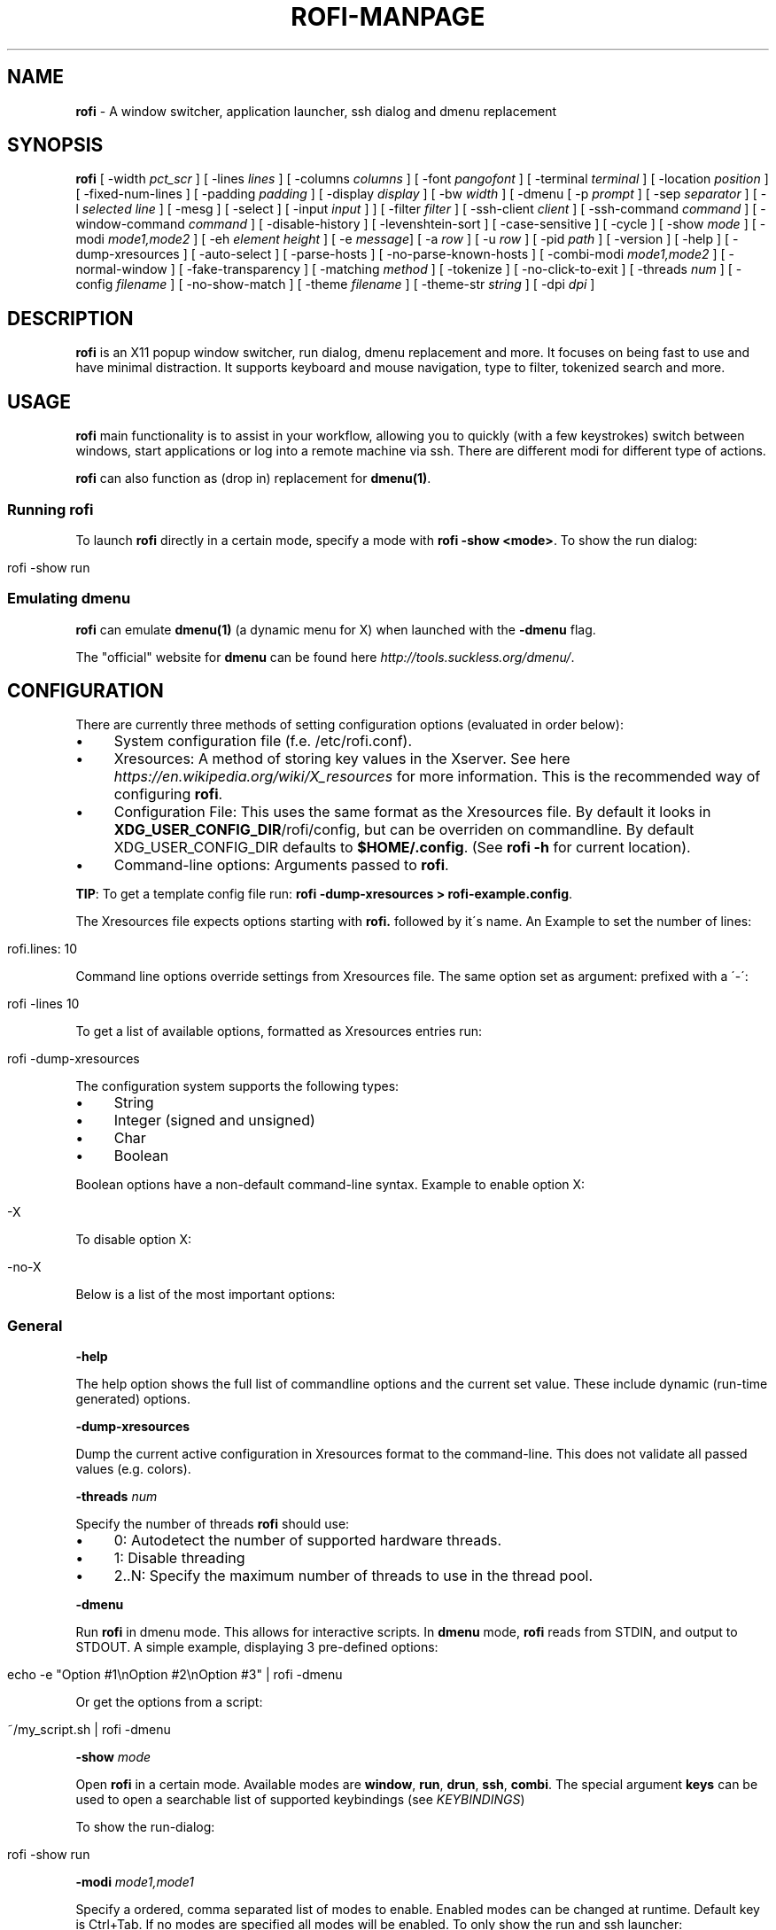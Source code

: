 .\" generated with Ronn/v0.7.3
.\" http://github.com/rtomayko/ronn/tree/0.7.3
.
.TH "ROFI\-MANPAGE" "" "April 2017" "" ""
.
.SH "NAME"
\fBrofi\fR \- A window switcher, application launcher, ssh dialog and dmenu replacement
.
.SH "SYNOPSIS"
\fBrofi\fR [ \-width \fIpct_scr\fR ] [ \-lines \fIlines\fR ] [ \-columns \fIcolumns\fR ] [ \-font \fIpangofont\fR ] [ \-terminal \fIterminal\fR ] [ \-location \fIposition\fR ] [ \-fixed\-num\-lines ] [ \-padding \fIpadding\fR ] [ \-display \fIdisplay\fR ] [ \-bw \fIwidth\fR ] [ \-dmenu [ \-p \fIprompt\fR ] [ \-sep \fIseparator\fR ] [ \-l \fIselected line\fR ] [ \-mesg ] [ \-select ] [ \-input \fIinput\fR ] ] [ \-filter \fIfilter\fR ] [ \-ssh\-client \fIclient\fR ] [ \-ssh\-command \fIcommand\fR ] [ \-window\-command \fIcommand\fR ] [ \-disable\-history ] [ \-levenshtein\-sort ] [ \-case\-sensitive ] [ \-cycle ] [ \-show \fImode\fR ] [ \-modi \fImode1,mode2\fR ] [ \-eh \fIelement height\fR ] [ \-e \fImessage\fR] [ \-a \fIrow\fR ] [ \-u \fIrow\fR ] [ \-pid \fIpath\fR ] [ \-version ] [ \-help ] [ \-dump\-xresources ] [ \-auto\-select ] [ \-parse\-hosts ] [ \-no\-parse\-known\-hosts ] [ \-combi\-modi \fImode1,mode2\fR ] [ \-normal\-window ] [ \-fake\-transparency ] [ \-matching \fImethod\fR ] [ \-tokenize ] [ \-no\-click\-to\-exit ] [ \-threads \fInum\fR ] [ \-config \fIfilename\fR ] [ \-no\-show\-match ] [ \-theme \fIfilename\fR ] [ \-theme\-str \fIstring\fR ] [ \-dpi \fIdpi\fR ]
.
.SH "DESCRIPTION"
\fBrofi\fR is an X11 popup window switcher, run dialog, dmenu replacement and more\. It focuses on being fast to use and have minimal distraction\. It supports keyboard and mouse navigation, type to filter, tokenized search and more\.
.
.SH "USAGE"
\fBrofi\fR main functionality is to assist in your workflow, allowing you to quickly (with a few keystrokes) switch between windows, start applications or log into a remote machine via ssh\. There are different modi for different type of actions\.
.
.P
\fBrofi\fR can also function as (drop in) replacement for \fBdmenu(1)\fR\.
.
.SS "Running rofi"
To launch \fBrofi\fR directly in a certain mode, specify a mode with \fBrofi \-show <mode>\fR\. To show the run dialog:
.
.IP "" 4
.
.nf

rofi \-show run
.
.fi
.
.IP "" 0
.
.SS "Emulating dmenu"
\fBrofi\fR can emulate \fBdmenu(1)\fR (a dynamic menu for X) when launched with the \fB\-dmenu\fR flag\.
.
.P
The "official" website for \fBdmenu\fR can be found here \fIhttp://tools\.suckless\.org/dmenu/\fR\.
.
.SH "CONFIGURATION"
There are currently three methods of setting configuration options (evaluated in order below):
.
.IP "\(bu" 4
System configuration file (f\.e\. /etc/rofi\.conf)\.
.
.IP "\(bu" 4
Xresources: A method of storing key values in the Xserver\. See here \fIhttps://en\.wikipedia\.org/wiki/X_resources\fR for more information\. This is the recommended way of configuring \fBrofi\fR\.
.
.IP "\(bu" 4
Configuration File: This uses the same format as the Xresources file\. By default it looks in \fBXDG_USER_CONFIG_DIR\fR/rofi/config, but can be overriden on commandline\. By default XDG_USER_CONFIG_DIR defaults to \fB$HOME/\.config\fR\. (See \fBrofi \-h\fR for current location)\.
.
.IP "\(bu" 4
Command\-line options: Arguments passed to \fBrofi\fR\.
.
.IP "" 0
.
.P
\fBTIP\fR: To get a template config file run: \fBrofi \-dump\-xresources > rofi\-example\.config\fR\.
.
.P
The Xresources file expects options starting with \fBrofi\.\fR followed by it\'s name\. An Example to set the number of lines:
.
.IP "" 4
.
.nf

rofi\.lines: 10
.
.fi
.
.IP "" 0
.
.P
Command line options override settings from Xresources file\. The same option set as argument: prefixed with a \'\-\':
.
.IP "" 4
.
.nf

rofi \-lines 10
.
.fi
.
.IP "" 0
.
.P
To get a list of available options, formatted as Xresources entries run:
.
.IP "" 4
.
.nf

rofi \-dump\-xresources
.
.fi
.
.IP "" 0
.
.P
The configuration system supports the following types:
.
.IP "\(bu" 4
String
.
.IP "\(bu" 4
Integer (signed and unsigned)
.
.IP "\(bu" 4
Char
.
.IP "\(bu" 4
Boolean
.
.IP "" 0
.
.P
Boolean options have a non\-default command\-line syntax\. Example to enable option X:
.
.IP "" 4
.
.nf

\-X
.
.fi
.
.IP "" 0
.
.P
To disable option X:
.
.IP "" 4
.
.nf

\-no\-X
.
.fi
.
.IP "" 0
.
.P
Below is a list of the most important options:
.
.SS "General"
\fB\-help\fR
.
.P
The help option shows the full list of commandline options and the current set value\. These include dynamic (run\-time generated) options\.
.
.P
\fB\-dump\-xresources\fR
.
.P
Dump the current active configuration in Xresources format to the command\-line\. This does not validate all passed values (e\.g\. colors)\.
.
.P
\fB\-threads\fR \fInum\fR
.
.P
Specify the number of threads \fBrofi\fR should use:
.
.IP "\(bu" 4
0: Autodetect the number of supported hardware threads\.
.
.IP "\(bu" 4
1: Disable threading
.
.IP "\(bu" 4
2\.\.N: Specify the maximum number of threads to use in the thread pool\.
.
.IP "" 0
.
.P
\fB\-dmenu\fR
.
.P
Run \fBrofi\fR in dmenu mode\. This allows for interactive scripts\. In \fBdmenu\fR mode, \fBrofi\fR reads from STDIN, and output to STDOUT\. A simple example, displaying 3 pre\-defined options:
.
.IP "" 4
.
.nf

echo \-e "Option #1\enOption #2\enOption #3" | rofi \-dmenu
.
.fi
.
.IP "" 0
.
.P
Or get the options from a script:
.
.IP "" 4
.
.nf

~/my_script\.sh | rofi \-dmenu
.
.fi
.
.IP "" 0
.
.P
\fB\-show\fR \fImode\fR
.
.P
Open \fBrofi\fR in a certain mode\. Available modes are \fBwindow\fR, \fBrun\fR, \fBdrun\fR, \fBssh\fR, \fBcombi\fR\. The special argument \fBkeys\fR can be used to open a searchable list of supported keybindings (see \fIKEYBINDINGS\fR)
.
.P
To show the run\-dialog:
.
.IP "" 4
.
.nf

rofi \-show run
.
.fi
.
.IP "" 0
.
.P
\fB\-modi\fR \fImode1,mode1\fR
.
.P
Specify a ordered, comma separated list of modes to enable\. Enabled modes can be changed at runtime\. Default key is Ctrl+Tab\. If no modes are specified all modes will be enabled\. To only show the run and ssh launcher:
.
.IP "" 4
.
.nf

rofi \-modi "run,ssh" \-show run
.
.fi
.
.IP "" 0
.
.P
Custom modes can be added using the internal \'script\' mode\. Each mode has two parameters:
.
.IP "" 4
.
.nf

<name>:<script>
.
.fi
.
.IP "" 0
.
.P
Example: Have a mode \'Workspaces\' using the \fBi3_switch_workspaces\.sh\fR script:
.
.IP "" 4
.
.nf

rofi \-modi "window,run,ssh,Workspaces:i3_switch_workspaces\.sh" \-show Workspaces
.
.fi
.
.IP "" 0
.
.P
Notes: The I3 Window manager does not like commas in the command when specifying an exec command\. For that case \'#\' can be used as an separator\.
.
.P
\fB\-case\-sensitive\fR
.
.P
Start in case sensitive mode\. This option can be changed at run\-time using the \fB\-kb\-toggle\-case\-sensitivity\fR key binding\.
.
.P
\fB\-cycle\fR
.
.P
Cycle through the results list\. Default is \'true\'\.
.
.P
\fB\-filter\fR \fIfilter\fR
.
.P
Filter the list by setting text in input bar to \fIfilter\fR
.
.P
\fB\-config\fR \fIfilename\fR
.
.P
Load alternative configuration file\.
.
.P
\fB\-scroll\-method\fR \fImethod\fR
.
.P
Select the scrolling method\. 0: Per page, 1: continuous\.
.
.P
\fB\-no\-show\-match\fR
.
.P
Hide the indicator that shows what part of the string is matched\.
.
.P
\fB\-no\-lazy\-grab\fR
.
.P
Disables lazy grab, this forces the keyboard being grabbed before gui is shown\.
.
.P
\fB\-no\-plugins\fR
.
.P
Disable plugin loading\.
.
.P
\fB\-plugin\-path\fR \fIdirectory\fR
.
.P
Specify the directory where \fIrofi\fR should look for plugins\.
.
.SS "Matching"
\fB\-matching\fR \fImethod\fR
.
.P
Specify the matching algorithm used\. Current the following methods are supported\.
.
.IP "\(bu" 4
\fBnormal\fR: Match the int string\.
.
.IP "\(bu" 4
\fBregex\fR: Match a regex input\.
.
.IP "\(bu" 4
\fBglob\fR: Match a glob pattern\.
.
.IP "\(bu" 4
\fBfuzzy\fR: Do a fuzzy match\.
.
.IP
Default: \fInormal\fR
.
.IP "" 0
.
.P
Note: glob matching might be slow for larger lists
.
.P
\fB\-tokenize\fR
.
.P
Tokenize the input\.
.
.SS "Layout"
Most of the following options are \fBdeprecated\fR and should not be used\. Please use the new theme format to customize rofi\.
.
.P
\fB\-lines\fR
.
.P
Maximum number of lines to show before scrolling\.
.
.IP "" 4
.
.nf

rofi \-lines 25
.
.fi
.
.IP "" 0
.
.P
Default: \fI15\fR
.
.P
\fB\-columns\fR
.
.P
Number of columns to show before scrolling\.
.
.IP "" 4
.
.nf

rofi \-columns 2
.
.fi
.
.IP "" 0
.
.P
Default: \fI1\fR
.
.P
\fB\-width\fR [value]
.
.P
Set width of menu\. \fB[value]\fR is specified in percentage\.
.
.IP "" 4
.
.nf

rofi \-width 60
.
.fi
.
.IP "" 0
.
.P
If \fB[value]\fR is larger then 100, size is set in pixels\. Example to span a full hd monitor:
.
.IP "" 4
.
.nf

rofi \-width 1920
.
.fi
.
.IP "" 0
.
.P
If \fB[value]\fR is negative, it tries to estimates a character width\. To show 30 characters on a row:
.
.IP "" 4
.
.nf

rofi \-width \-30
.
.fi
.
.IP "" 0
.
.P
Character width is a rough estimation, and might not be correct, but should work for most monospaced fonts\.
.
.P
Default: \fI50\fR
.
.P
\fB\-location\fR
.
.P
Specify where the window should be located\. The numbers map to the following locations on screen:
.
.IP "" 4
.
.nf

  1 2 3
  8 0 4
  7 6 5
.
.fi
.
.IP "" 0
.
.P
Default: \fI0\fR
.
.P
\fB\-fixed\-num\-lines\fR
.
.P
Keep a fixed number of visible lines (See the \fB\-lines\fR option\.)
.
.P
\fB\-padding\fR
.
.P
Define the inner margin of the window\.
.
.P
Default: \fI5\fR
.
.P
\fB\-fullscreen\fR
.
.P
Use the full screen height and width\.
.
.P
\fB\-sidebar\-mode\fR
.
.P
Open in sidebar\-mode\. In this mode a list of all enabled modes is shown at the bottom\. (See \fB\-modi\fR option) To show sidebar use:
.
.IP "" 4
.
.nf

rofi \-show run \-sidebar\-mode \-lines 0
.
.fi
.
.IP "" 0
.
.P
\fB\-auto\-select\fR
.
.P
When one entry is left, automatically select it\.
.
.P
\fB\-m\fR \fInum\fR
.
.P
\fB\-m\fR \fIname\fR
.
.P
\fB\-monitor\fR \fInum\fR
.
.P
\fB\-monitor\fR \fIname\fR
.
.P
Select monitor to display \fBrofi\fR on\. As input it accepts: \fIprimary\fR (if primary output is set), the \fIxrandr\fR output name or integer number (in order of detection)\. Negative numbers are handled differently:
.
.IP "\(bu" 4
\fB\-1\fR: the currently focused monitor\.
.
.IP "\(bu" 4
\fB\-2\fR: the currently focused window (i\.e\. rofi will be displayed on top of the focused window)\.
.
.IP "\(bu" 4
\fB\-3\fR: Position at mouse (overrides the location setting to get normal context menu behaviour\.)
.
.IP "\(bu" 4
\fB\-4\fR: the monitor with the focused window\.
.
.IP "\(bu" 4
\fB\-5\fR: the monitor that shows the mouse pointer\.
.
.IP
Default: \fI\-5\fR
.
.IP "" 0
.
.P
See \fBrofi \-h\fR output for the detected monitors, their position and size\.
.
.P
\fB\-theme\fR \fIfilename\fR
.
.P
Path to the new theme file format\. This overrides the old theme settings\.
.
.P
\fB\-theme\-str\fR \fIstring\fR
.
.P
Allow theme parts to be specified on the commandline as an override\.
.
.P
For example
.
.IP "" 4
.
.nf

rofi \-theme\-str \'#window { fullscreen: true; }\'
.
.fi
.
.IP "" 0
.
.P
This option can be specified multiple times\.
.
.P
\fB\-dpi\fR \fInumber\fR
.
.P
Override the default DPI setting\. If set to \fB0\fR it tries to auto\-detect based on X11 screen size\. (Similar to i3 and GTK) If set to \fB1\fR it tries to auto\-detect based on monitor (rofi is displayed on) size\. (Similar to latest QT5)
.
.SS "PATTERN setting"
\fB\-terminal\fR
.
.P
Specify what terminal to start\.
.
.IP "" 4
.
.nf

rofi \-terminal xterm
.
.fi
.
.IP "" 0
.
.P
Pattern: \fI{terminal}\fR Default: \fIx\-terminal\-emulator\fR
.
.P
\fB\-ssh\-client\fR \fIclient\fR
.
.P
Override the used ssh client\.
.
.P
Pattern: \fI{ssh\-client}\fR Default: \fIssh\fR
.
.SS "SSH settings"
\fB\-ssh\-command\fR \fIcmd\fR
.
.P
Set the command to execute when starting a ssh session\. The pattern \fI{host}\fR is replaced by the selected ssh entry\.
.
.P
Pattern: \fI{ssh\-client}\fR Default: \fI{terminal} \-e {ssh\-client} {host}\fR
.
.P
\fB\-parse\-hosts\fR
.
.P
Parse the \fB/etc/hosts\fR file for entries\.
.
.P
Default: \fIdisabled\fR
.
.P
\fB\-parse\-known\-hosts\fR \fB\-no\-parse\-known\-hosts\fR
.
.P
Parse the \fB~/\.ssh/known_hosts\fR file for entries\.
.
.P
Default: \fIenabled\fR
.
.SS "Run settings"
\fB\-run\-command\fR \fIcmd\fR
.
.P
Set command (\fI{cmd}\fR) to execute when running an application\. See \fIPATTERN\fR\.
.
.P
Default: \fI{cmd}\fR
.
.P
\fB\-run\-shell\-command\fR \fIcmd\fR
.
.P
Set command to execute when running an application in a shell\. See \fIPATTERN\fR\.
.
.P
Default: \fI{terminal} \-e {cmd}\fR
.
.P
\fB\-run\-list\-command\fR \fIcmd\fR
.
.P
If set, use an external tool to generate list of executable commands\. Uses \'run\-command\'
.
.P
Default: \fI""\fR
.
.SS "Window switcher settings"
\fB\-window\-format\fR \fIformat\fR
.
.P
Format what is being displayed for windows\.
.
.P
\fIformat\fR: {field[:len]}
.
.P
\fIfield\fR:
.
.IP "\(bu" 4
\fBw\fR: Desktop name
.
.IP "\(bu" 4
\fBt\fR: Title of window
.
.IP "\(bu" 4
\fBn\fR: Name
.
.IP "\(bu" 4
\fBr\fR: Role
.
.IP "\(bu" 4
\fBc\fR: Class
.
.IP "" 0
.
.P
\fIlen\fR: maximum field length (0 for auto\-size)\. If length negative and window \fIwidth\fR is negative field length is \fIwidth \- len\fR\. if length is positive, the entry will be truncated or padded to fill that length\.
.
.P
default: {w} {c} {t}
.
.P
\fB\-window\-command\fR \fIcmd\fR
.
.P
Set command to execute on selected window for custom action\. See \fIPATTERN\fR\.
.
.P
Default: \fI"xkill \-id {window}"\fR
.
.SS "Combi settings"
\fB\-combi\-modi\fR \fImode1,mode2\fR
.
.P
The modi to combine in combi mode\. For syntax to see \fB\-modi\fR\. To get one merge view, of window,run,ssh:
.
.IP "" 4
.
.nf

rofi \-show combi \-combi\-modi "window,run,ssh" \-modi combi
.
.fi
.
.IP "" 0
.
.P
Notes: The I3 Window manager does not like commas in the command when specifying an exec command\. For that case \'#\' can be used as an separator\.
.
.SS "History and Sorting"
\fB\-disable\-history\fR \fB\-no\-disable\-history\fR (re\-enable history)
.
.P
Disable history
.
.P
\fB\-levenshtein\-sort\fR to enable \fB\-no\-levenshtein\-sort\fR to disable
.
.P
When searching sort the result based on levenshtein distance\. This setting can be changed at runtime, see \fB\-kb\-toggle\-sort\fR\.
.
.SS "Dmenu specific"
\fB\-sep\fR \fIseparator\fR
.
.P
Separator for dmenu\. Example: To show list \'a\' to \'e\' with \'|\' as separator:
.
.IP "" 4
.
.nf

echo "a|b|c|d|e" | rofi \-sep \'|\' \-dmenu
.
.fi
.
.IP "" 0
.
.P
\fB\-p\fR \fIprompt\fR
.
.P
Specify the prompt to show in dmenu mode\. E\.g\. select monkey a,b,c,d or e\.
.
.IP "" 4
.
.nf

echo "a|b|c|d|e" | rofi \-sep \'|\' \-dmenu \-p "monkey:"
.
.fi
.
.IP "" 0
.
.P
Default: \fIdmenu\fR
.
.P
\fB\-selected\-row\fR \fIselected row\fR
.
.P
Select a certain row\.
.
.P
Default: \fI0\fR
.
.P
\fB\-l\fR \fInumber of lines to show\fR
.
.P
Maximum number of lines the menu may show before scrolling\.
.
.IP "" 4
.
.nf

rofi \-lines 25
.
.fi
.
.IP "" 0
.
.P
Default: \fI15\fR
.
.P
\fB\-i\fR
.
.P
Makes dmenu searches case\-insensitive
.
.P
\fB\-a\fR \fIX\fR
.
.P
Active row, mark row X as active\. (starting at 0) You can specify single element: \-a 3 A range: \-a 3\-8 or a set of rows: \-a 0,2 or any combination: \-a 0,2\-3,9
.
.P
\fB\-u\fR \fIX\fR
.
.P
Urgent row, mark row X as urgent\. (starting at 0) You can specify single element: \-u 3 A range: \-u 3\-8 or a set of rows: \-u 0,2 or any combination: \-u 0,2\-3,9
.
.P
\fB\-only\-match\fR
.
.P
Only return a selected item, do not allow custom entry\. This mode always returns an entry, or returns directly when no entries given\.
.
.P
\fB\-no\-custom\fR
.
.P
Only return a selected item, do not allow custom entry\. This mode returns directly when no entries given\.
.
.P
\fB\-format\fR \fIformat\fR
.
.P
Allows the output of dmenu to be customized (N is total number of input entries):
.
.IP "\(bu" 4
\'s\' selected string\.
.
.IP "\(bu" 4
\'i\' index (0 \- (N\-1))\.
.
.IP "\(bu" 4
\'d\' index (1 \- N)\.
.
.IP "\(bu" 4
\'q\' quote string\.
.
.IP "\(bu" 4
\'f\' filter string (user input)\.
.
.IP "\(bu" 4
\'F\' quoted filter string (user input)\.
.
.IP "" 0
.
.P
Default: \'s\'
.
.P
\fB\-select\fR \fIstring\fR
.
.P
Select first line that matches the given string
.
.P
\fB\-mesg\fR \fIstring\fR
.
.P
Add a message line below the filter entry box\. Supports pango markup\. For more information on supported markup see here \fIhttps://developer\.gnome\.org/pango/stable/PangoMarkupFormat\.html\fR
.
.P
\fB\-normal\-window\fR
.
.P
Make \fBrofi\fR react like a normal application window\. Useful for scripts like Clerk that are basically an application\.
.
.P
\fB\-dump\fR
.
.P
Dump the filtered list to stdout and quit\. This can be used to get the list as \fBrofi\fR would filter it\. Use together with \fB\-filter\fR command\.
.
.P
\fB\-input\fR \fIfile\fR
.
.P
Reads from \fIfile\fR instead of stdin\.
.
.P
\fB\-password\fR
.
.P
Hide the input text\. This should not be considered secure!
.
.P
\fB\-markup\-rows\fR
.
.P
Tell \fBrofi\fR that DMenu input is pango markup encoded and should be rendered\. See here \fIhttps://developer\.gnome\.org/pango/stable/PangoMarkupFormat\.html\fR for details about pango markup\.
.
.P
\fB\-multi\-select\fR
.
.P
Allow multiple lines to be selected\. Adds a small selection indicator to the left of each entry\.
.
.P
\fB\-sync\fR
.
.P
Force rofi mode to first read all data from stdin before showing selection window\. This is how original dmenu behaviour\.
.
.P
Note: the default asynchronous mode will also be automatically disabled if used with conflicting options such as \fB\-dump\fR, \fB\-only\-match\fR or \fB\-auto\-select\fR
.
.P
\fB\-async\-pre\-read\fR \fInumber\fR
.
.P
Reads the first 25 entries blocking\. Then switches to async mode\. This makes it feel more \'snappy\'\.
.
.P
\fIdefault\fR: 25
.
.SS "Message dialog"
\fB\-e\fR \fImessage\fR
.
.P
Popup a message dialog (used internally for showing errors) with \fImessage\fR\. Message can be multi\-line\.
.
.SS "Other"
\fB\-pid\fR \fIpath\fR
.
.P
Make \fBrofi\fR create a pid file and check this on startup\. Avoiding multiple copies running simultaneously\. This is useful when running \fBrofi\fR from a keybinding daemon\.
.
.P
\fB\-fake\-transparency\fR
.
.P
Enable fake transparency\. This only works with transparent background color in the theme\.
.
.P
\fB\-fake\-background\fR
.
.P
Select what to use as background for fake transparency\. This can be \'background\', \'screenshot\' or a path to an image file (currently only supports png)\.
.
.P
\fB\-display\-{mode}\fR \fIstring\fR
.
.P
Set the name to use for mode\. This is used as prompt and in combi\-browser\.
.
.P
\fB\-click\-to\-exit\fR \fB\-no\-click\-to\-exit\fR
.
.P
Click the mouse outside of the \fBrofi\fR window to exit\.
.
.P
Default: \fIenabled\fR
.
.SS "Debug"
\fB\-no\-config\fR
.
.P
Disable parsing of configuration\. This runs rofi in \fIstock\fR mode\.
.
.P
For more information on debugging see the wiki \fIhttps://github\.com/DaveDavenport/rofi/wiki/Debugging%20Rofi\fR
.
.SH "PATTERN"
To launch commands (e\.g\. when using the ssh launcher) the user can enter the used command\-line, the following keys can be used that will be replaced at runtime:
.
.IP "\(bu" 4
\fB{host}\fR: The host to connect to\.
.
.IP "\(bu" 4
\fB{terminal}\fR: The configured terminal (See \-terminal\-emulator)
.
.IP "\(bu" 4
\fB{ssh\-client}\fR: The configured ssh client (See \-ssh\-client)
.
.IP "\(bu" 4
\fB{cmd}\fR: The command to execute\.
.
.IP "\(bu" 4
\fB{window}\fR: The window id of the selected window\. (In \fBwindow\-command\fR)
.
.IP "" 0
.
.SH "DMENU REPLACEMENT"
If \fBargv[0]\fR (calling command) is dmenu, \fBrofi\fR will start in dmenu mode\. This way it can be used as a drop\-in replacement for dmenu\. just copy or symlink \fBrofi\fR to dmenu in \fB$PATH\fR\.
.
.IP "" 4
.
.nf

ln \-s /usr/bin/rofi /usr/bin/dmenu
.
.fi
.
.IP "" 0
.
.SH "THEMING"
The theme format below describes the old (pre version 1\.4) theme format\. Please see rofi\-theme(5) manpage for an updated manual\.
.
.P
The theme setup allows you to specify colors per state, similar to \fBi3\fR Currently 3 states exists:
.
.IP "\(bu" 4
\fBnormal\fR Normal row\.
.
.IP "\(bu" 4
\fBurgent\fR Highlighted row (urgent)
.
.IP "\(bu" 4
\fBactive\fR Highlighted row (active)
.
.IP "" 0
.
.P
For each state the following 5 colors must be set:
.
.IP "\(bu" 4
\fBbg\fR Background color row
.
.IP "\(bu" 4
\fBfg\fR Text color
.
.IP "\(bu" 4
\fBbgalt\fR Background color alternating row
.
.IP "\(bu" 4
\fBhlfg\fR Foreground color selected row
.
.IP "\(bu" 4
\fBhlbg\fR Background color selected row
.
.IP "" 0
.
.P
The window background and border color should be specified separate\. The key \fBcolor\-window\fR contains a pair \fBbackground,border,separator\fR\. An example for \fBXresources\fR file:
.
.IP "" 4
.
.nf

! State:           \'bg\',     \'fg\',     \'bgalt\',  \'hlbg\',   \'hlfg\'
rofi\.color\-normal: #fdf6e3,  #002b36,  #eee8d5,  #586e75,  #eee8d5
rofi\.color\-urgent: #fdf6e3,  #dc322f,  #eee8d5,  #dc322f,  #fdf6e3
rofi\.color\-active: #fdf6e3,  #268bd2,  #eee8d5,  #268bd2,  #fdf6e3

!                  \'background\', \'border\', \'separator\'
rofi\.color\-window: #fdf6e3,      #002b36,  #002b36
.
.fi
.
.IP "" 0
.
.P
Same settings can also be specified on command\-line:
.
.IP "" 4
.
.nf

rofi \-color\-normal "#fdf6e3,#002b36,#eee8d5,#586e75,#eee8d5"
.
.fi
.
.IP "" 0
.
.SH "COLORS"
RGB colors can be specified by either its X11 name, or hexadecimal notation\. For example:
.
.IP "" 4
.
.nf

white
.
.fi
.
.IP "" 0
.
.P
Or
.
.IP "" 4
.
.nf

#FFFFFF
.
.fi
.
.IP "" 0
.
.P
ARGB colors are also support, these can be used to create a transparent window if: 1\. Your Xserver supports TrueColor, 2\. You are running a composite manager\.
.
.IP "" 4
.
.nf

argb:FF444444
.
.fi
.
.IP "" 0
.
.P
Or
.
.IP "" 4
.
.nf

#FF444444
.
.fi
.
.IP "" 0
.
.P
The first two fields specify the alpha level\. This determines the amount of transparency\. (00 everything, FF nothing)\. The other fields represent the actual color, in hex\.
.
.P
Within \fBrofi\fR transparency can be used, e\.g\. if the selected background color is 50% transparent, the background color of the window will be visible through it\.
.
.SH "KEYBINDINGS"
\fBrofi\fR has the following key\-bindings:
.
.IP "\(bu" 4
\fBCtrl\-v, Insert\fR: Paste clipboard
.
.IP "\(bu" 4
\fBCtrl\-Shift\-v, Shift\-Insert\fR: Paste primary selection
.
.IP "\(bu" 4
\fBCtrl\-u\fR: Clear the line
.
.IP "\(bu" 4
\fBCtrl\-a\fR: Beginning of line
.
.IP "\(bu" 4
\fBCtrl\-e\fR: End of line
.
.IP "\(bu" 4
\fBCtrl\-f, Right\fR: Forward one character
.
.IP "\(bu" 4
\fBAlt\-f\fR: Forward one word
.
.IP "\(bu" 4
\fBCtrl\-b, Left\fR: Back one character
.
.IP "\(bu" 4
\fBAlt\-b\fR: Back one word
.
.IP "\(bu" 4
\fBCtrl\-d, Delete\fR: Delete character
.
.IP "\(bu" 4
\fBCtrl\-Alt\-d\fR: Delete word
.
.IP "\(bu" 4
\fBCtrl\-h, Backspace\fR: Backspace (delete previous character)
.
.IP "\(bu" 4
\fBCtrl\-Alt\-h\fR: Delete previous word
.
.IP "\(bu" 4
\fBCtrl\-j,Ctrl\-m,Enter\fR: Accept entry
.
.IP "\(bu" 4
\fBCtrl\-n,Down\fR: Select next entry
.
.IP "\(bu" 4
\fBCtrl\-p,Up\fR: Select previous entry
.
.IP "\(bu" 4
\fBPage Up\fR: Go to the previous page
.
.IP "\(bu" 4
\fBPage Down\fR: Go to the next page
.
.IP "\(bu" 4
\fBCtrl\-Page Up\fR: Go to the previous column
.
.IP "\(bu" 4
\fBCtrl\-Page Down\fR: Go to the next column
.
.IP "\(bu" 4
\fBCtrl\-Enter\fR: Use entered text as command (in ssh/run modi)
.
.IP "\(bu" 4
\fBShift\-Enter\fR: Launch the application in a terminal (in run mode)
.
.IP "\(bu" 4
\fBShift\-Enter\fR: Return the selected entry and move to the next item while keeping Rofi open\. (in dmenu)
.
.IP "\(bu" 4
\fBShift\-Right\fR: Switch to the next modi\. The list can be customized with the \fB\-switchers\fR argument\.
.
.IP "\(bu" 4
\fBShift\-Left\fR: Switch to the previous modi\. The list can be customized with the \fB\-switchers\fR argument\.
.
.IP "\(bu" 4
\fBCtrl\-Tab\fR: Switch to the next modi\. The list can be customized with the \fB\-switchers\fR argument\.
.
.IP "\(bu" 4
\fBCtrl\-Shift\-Tab\fR: Switch to the previous modi\. The list can be customized with the \fB\-switchers\fR argument\.
.
.IP "\(bu" 4
\fBCtrl\-space\fR: Set selected item as input text\.
.
.IP "\(bu" 4
\fBShift\-Del\fR: Delete entry from history\.
.
.IP "\(bu" 4
\fBgrave\fR: Toggle case sensitivity\.
.
.IP "\(bu" 4
\fBAlt\-grave\fR: Toggle levenshtein sorting\.
.
.IP "\(bu" 4
\fBAlt\-Shift\-S\fR: Take a screenshot and store this in the Pictures directory\.
.
.IP "" 0
.
.P
To get a full list of keybindings on the commandline, see \fBrofi \-dump\-xresources | grep kb\-\fR\. Keybindings can be modified using the configuration systems\. To get searchable list of keybindings, run \fBrofi \-show keys\fR\.
.
.P
A keybinding starting with \fB!\fR will act when all keys have been released\.
.
.SH "Available Modi"
.
.SS "Window"
Show a list of all the windows and allow switching between them\. Pressing the \fBdelete\-entry\fR binding (\fBshift\-delete\fR) will close the window\. Pressing the \fBaccept\-custom\fR binding (\fBcontrol\-enter\fR or \fBshift\-enter\fR) will run a command on the window\. (See option \fBwindow\-command\fR );
.
.SS "WindowCD"
Shows a list of the windows on the current desktop and allows switching between them\. Pressing the \fBdelete\-entry\fR binding (\fBshift\-delete\fR) will kill the window\. Pressing the \fBaccept\-custom\fR binding (\fBcontrol\-enter\fR or \fBshift\-enter\fR) will run a command on the window\. (See option \fBwindow\-command\fR );
.
.SS "Run"
Shows a list of executables in \fB$PATH\fR and can launch them (optional in a terminal)\. Pressing the \fBdelete\-entry\fR binding (\fBshift\-delete\fR) will remove this entry from the run history\. Pressing the \fBaccept\-custom\fR binding (\fBcontrol\-enter\fR or \fBshift\-enter\fR) will run the command in a terminal\.
.
.SS "DRun"
Same as the \fBrun\fR launches, but the list is created from the installed desktop files\. It automatically launches them in a terminal if specified in the Desktop File\. Pressing the \fBdelete\-entry\fR binding (\fBshift\-delete\fR) will remove this entry from the run history\. Pressing the \fBaccept\-custom\fR binding (\fBcontrol\-enter\fR or \fBshift\-enter\fR) with custom input (no entry matching) will run the command in a terminal\.
.
.SS "SSH"
Shows a list of SSH targets based on your ssh config file, and allows to quickly ssh into them\.
.
.SS "Keys"
Shows a searchable list of key bindings\.
.
.SS "Script"
Allows custom scripted Modi to be added\.
.
.SH "FAQ"
.
.SS "The text in the window switcher is not nicely lined out\."
Try using a mono\-space font\.
.
.SS "The window is completely black\."
Check quotes used on the commandline: e\.g\. used “ instead of "\.
.
.SS "What does the icon in the top right show?"
The indicator shows:
.
.IP "" 4
.
.nf

` ` Case insensitive and no sorting\.
`\-` Case sensitivity enabled, no sorting\.
`+` Case insensitive and Sorting enabled
`±` Sorting and Case sensitivity enabled"
.
.fi
.
.IP "" 0
.
.SH "EXAMPLES"
Some basic usage examples of \fBrofi\fR:
.
.P
Show the run dialog:
.
.IP "" 4
.
.nf

rofi \-modi run \-show run
.
.fi
.
.IP "" 0
.
.P
Show the the run dialog and allow switching to Desktop File run dialog (drun):
.
.IP "" 4
.
.nf

rofi \-modi run,drun \-show run
.
.fi
.
.IP "" 0
.
.P
Combine the run and Desktop File run dialog (drun):
.
.IP "" 4
.
.nf

rofi \-modi combi \-show combi \-combi\-modi run,drun
.
.fi
.
.IP "" 0
.
.P
Combine the run and Desktop File run dialog (drun) and allow switching to window switcher:
.
.IP "" 4
.
.nf

rofi \-modi combi,window \-show combi \-combi\-modi run,drun
.
.fi
.
.IP "" 0
.
.P
Run \fBrofi\fR full monitor width at the top of the monitor like a dropdown menu:
.
.IP "" 4
.
.nf

rofi \-show run \-width 100 \-location 1 \-lines 5 \-bw 2 \-yoffset \-2
.
.fi
.
.IP "" 0
.
.P
Get a colored list of available wifi networks:
.
.IP "" 4
.
.nf

tty\-pipe nmcli device wifi | out2html \-p | rofi \-dmenu \-markup\-rows
.
.fi
.
.IP "" 0
.
.P
Popup a text message claiming that this is the end:
.
.IP "" 4
.
.nf

rofi \-e "This is the end"
.
.fi
.
.IP "" 0
.
.P
Popup a text message in red, bold font claiming that this is still the end:
.
.IP "" 4
.
.nf

rofi \-e "<span color=\'red\'><b>This is still the end</b></span>>" \-markup
.
.fi
.
.IP "" 0
.
.P
Show all keybindings:
.
.IP "" 4
.
.nf

rofi \-show keys
.
.fi
.
.IP "" 0
.
.P
Use \fBqalc\fR to get a simple calculator in \fBrofi\fR:
.
.IP "" 4
.
.nf

 rofi \-show calc \-modi "calc:qalc +u8 \-nocurrencies"
.
.fi
.
.IP "" 0
.
.SH "I3"
In I3 \fIhttp://i3wm\.org/\fR you want to bind rofi to be launched on key\-release\. Otherwise it cannot grab the keyboard\. See also the I3 manual \fIhttp://i3wm\.org/docs/userguide\.html\fR:
.
.P
Some tools (such as import or xdotool) might be unable to run upon a KeyPress event, because the keyboard/pointer is still grabbed\. For these situations, the \-\-release flag can be used, which will execute the command after the keys have been released\.
.
.SH "LICENSE"
.
.nf

MIT/X11

Permission is hereby granted, free of charge, to any person obtaining
a copy of this software and associated documentation files (the
"Software"), to deal in the Software without restriction, including
without limitation the rights to use, copy, modify, merge, publish,
distribute, sublicense, and/or sell copies of the Software, and to
permit persons to whom the Software is furnished to do so, subject to
the following conditions:

The above copyright notice and this permission notice shall be
included in all copies or substantial portions of the Software\.

THE SOFTWARE IS PROVIDED "AS IS", WITHOUT WARRANTY OF ANY KIND, EXPRESS
OR IMPLIED, INCLUDING BUT NOT LIMITED TO THE WARRANTIES OF
MERCHANTABILITY, FITNESS FOR A PARTICULAR PURPOSE AND NONINFRINGEMENT\.
IN NO EVENT SHALL THE AUTHORS OR COPYRIGHT HOLDERS BE LIABLE FOR ANY
CLAIM, DAMAGES OR OTHER LIABILITY, WHETHER IN AN ACTION OF CONTRACT,
TORT OR OTHERWISE, ARISING FROM, OUT OF OR IN CONNECTION WITH THE
SOFTWARE OR THE USE OR OTHER DEALINGS IN THE SOFTWARE\.
.
.fi
.
.SH "WEBSITE"
\fBrofi\fR website can be found at here \fIhttps://davedavenport\.github\.io/rofi/\fR
.
.SH "SUPPORT"
\fBrofi\fR support can be obtained here \fIirc://irc\.freenode\.net/#rofi\fR (#rofi on irc\.freenode\.net), or via the forum \fIhttps://reddit\.com/r/qtools//\fR
.
.SH "DEBUGGING"
Please see this \fIhttps://github\.com/DaveDavenport/rofi/wiki/Debugging%20Rofi\fR wiki entry\.
.
.SH "ISSUE TRACKER"
\fBrofi\fR issue tracker can be found here \fIhttps://github\.com/DaveDavenport/rofi/issues\fR
.
.P
When creating an issue, please read this \fIhttps://github\.com/DaveDavenport/rofi/blob/master/\.github/CONTRIBUTING\.md\fR first\.
.
.SH "SEE ALSO"
rofi\-sensible\-terminal(1), dmenu(1), rofi\-theme(5)
.
.SH "AUTHOR"
Qball Cow \fIqball@gmpclient\.org\fR
.
.P
Rasmus Steinke \fIrasi@xssn\.at\fR
.
.P
Quentin Glidic \fIsardemff7+rofi@sardemff7\.net\fR
.
.P
Original code based on work by: Sean Pringle \fIsean\.pringle@gmail\.com\fR
.
.P
For a full list of authors, check the AUTHORS file\.
